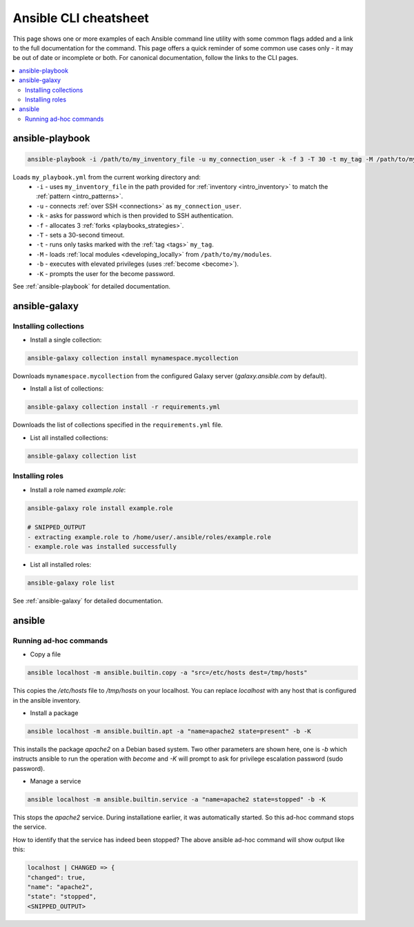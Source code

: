 .. _cheatsheet:

**********************
Ansible CLI cheatsheet
**********************

This page shows one or more examples of each Ansible command line utility with some common flags added and a link to the full documentation for the command.
This page offers a quick reminder of some common use cases only - it may be out of date or incomplete or both.
For canonical documentation, follow the links to the CLI pages.

.. contents::
   :local:

ansible-playbook
================

.. code-block:: bash

   ansible-playbook -i /path/to/my_inventory_file -u my_connection_user -k -f 3 -T 30 -t my_tag -M /path/to/my_modules -b -K my_playbook.yml

Loads ``my_playbook.yml`` from the current working directory and:
  - ``-i`` - uses ``my_inventory_file`` in the path provided for :ref:`inventory <intro_inventory>` to match the :ref:`pattern <intro_patterns>`.
  - ``-u`` - connects :ref:`over SSH <connections>` as ``my_connection_user``.
  - ``-k`` - asks for password which is then provided to SSH authentication.
  - ``-f`` - allocates 3 :ref:`forks <playbooks_strategies>`.
  - ``-T`` - sets a 30-second timeout.
  - ``-t`` - runs only tasks marked with the :ref:`tag <tags>` ``my_tag``.
  - ``-M`` - loads :ref:`local modules <developing_locally>` from ``/path/to/my/modules``.
  - ``-b`` - executes with elevated privileges (uses :ref:`become <become>`).
  - ``-K`` - prompts the user for the become password.

See :ref:`ansible-playbook` for detailed documentation.

ansible-galaxy
==============

Installing collections
^^^^^^^^^^^^^^^^^^^^^^

* Install a single collection:

.. code-block:: bash

    ansible-galaxy collection install mynamespace.mycollection

Downloads ``mynamespace.mycollection`` from the configured Galaxy server (`galaxy.ansible.com` by default).

* Install a list of collections:

.. code-block:: bash

    ansible-galaxy collection install -r requirements.yml

Downloads the list of collections specified in the ``requirements.yml`` file.

* List all installed collections:

.. code-block:: bash

  ansible-galaxy collection list

Installing roles
^^^^^^^^^^^^^^^^

* Install a role named `example.role`:

.. code-block:: bash

  ansible-galaxy role install example.role

  # SNIPPED_OUTPUT
  - extracting example.role to /home/user/.ansible/roles/example.role
  - example.role was installed successfully

* List all installed roles:

.. code-block:: bash

  ansible-galaxy role list

See :ref:`ansible-galaxy` for detailed documentation.

ansible
=======

Running ad-hoc commands
^^^^^^^^^^^^^^^^^^^^^^^

* Copy a file

.. code-block:: bash

    ansible localhost -m ansible.builtin.copy -a "src=/etc/hosts dest=/tmp/hosts"

This copies the `/etc/hosts` file to `/tmp/hosts` on your localhost. You can replace `localhost` 
with any host that is configured in the ansible inventory.

* Install a package

.. code-block:: bash

    ansible localhost -m ansible.builtin.apt -a "name=apache2 state=present" -b -K

This installs the package `apache2` on a Debian based system. Two other parameters are shown here, one
is `-b` which instructs ansible to run the operation with `become` and `-K` will prompt to ask for 
privilege escalation password (sudo password).

* Manage a service

.. code-block:: bash

    ansible localhost -m ansible.builtin.service -a "name=apache2 state=stopped" -b -K

This stops the `apache2` service. During installatione earlier, it was automatically started. So this 
ad-hoc command stops the service.

How to identify that the service has indeed been stopped? The above ansible ad-hoc command will show output 
like this:

.. code-block:: bash

    localhost | CHANGED => {
    "changed": true,
    "name": "apache2",
    "state": "stopped",
    <SNIPPED_OUTPUT>
